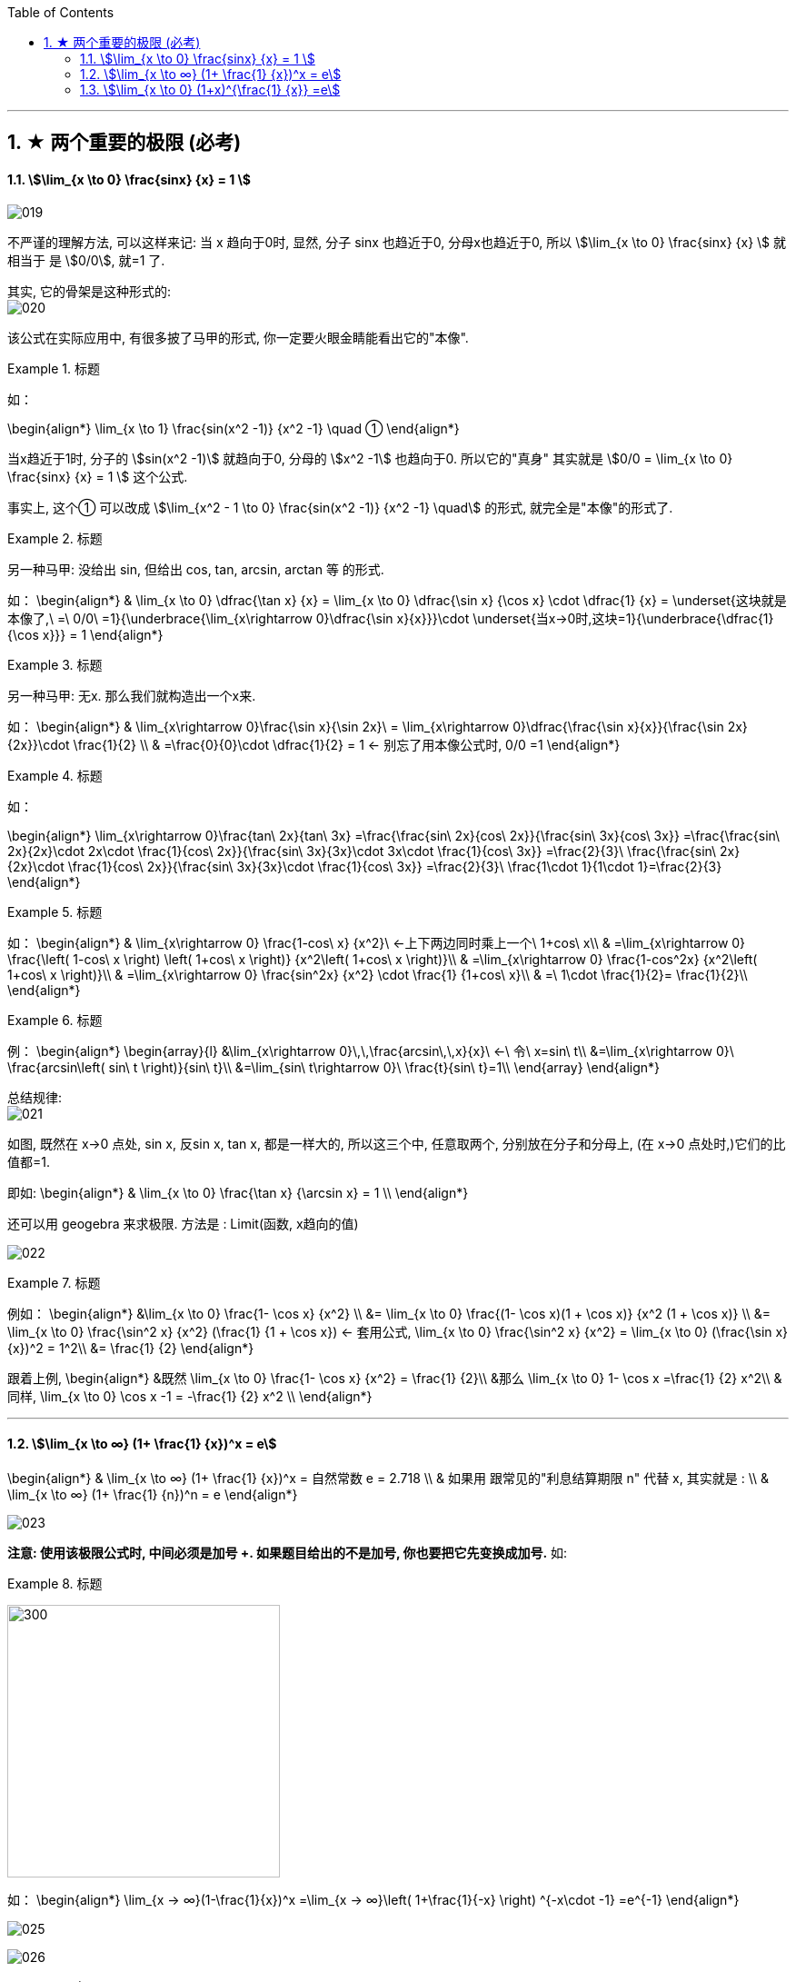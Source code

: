 
:toc:
:toclevels: 3
:sectnums:

---

== ★ 两个重要的极限 (必考)

==== stem:[\lim_{x \to 0} \frac{sinx} {x} = 1 ]

image:img/019.png[]

不严谨的理解方法, 可以这样来记: 当 x 趋向于0时, 显然, 分子 sinx 也趋近于0, 分母x也趋近于0, 所以 stem:[\lim_{x \to 0} \frac{sinx} {x}  ] 就相当于 是 stem:[0/0], 就=1 了.

其实, 它的骨架是这种形式的: +
image:img/020.png[]


该公式在实际应用中, 有很多披了马甲的形式, 你一定要火眼金睛能看出它的"本像".

.标题
====
如：

\begin{align*}
\lim_{x \to 1} \frac{sin(x^2 -1)} {x^2 -1} \quad ①
\end{align*}

当x趋近于1时, 分子的 stem:[sin(x^2 -1)] 就趋向于0, 分母的 stem:[x^2 -1] 也趋向于0. 所以它的"真身" 其实就是 stem:[0/0 =  \lim_{x \to 0} \frac{sinx} {x} = 1 ] 这个公式.

事实上, 这个① 可以改成 stem:[\lim_{x^2 - 1 \to 0} \frac{sin(x^2 -1)} {x^2 -1} \quad] 的形式, 就完全是"本像"的形式了.
====


.标题
====
另一种马甲: 没给出 sin, 但给出  cos, tan, arcsin, arctan 等 的形式.

如：
\begin{align*}
& \lim_{x \to 0} \dfrac{\tan x} {x}
= \lim_{x \to 0} \dfrac{\sin x} {\cos x} \cdot \dfrac{1} {x}
= \underset{这块就是本像了,\ =\ 0/0\ =1}{\underbrace{\lim_{x\rightarrow 0}\dfrac{\sin x}{x}}}\cdot \underset{当x→0时,这块=1}{\underbrace{\dfrac{1}{\cos x}}}
= 1
\end{align*}
====


.标题
====
另一种马甲: 无x. 那么我们就构造出一个x来.

如：
\begin{align*}
& \lim_{x\rightarrow 0}\frac{\sin x}{\sin 2x}\
= \lim_{x\rightarrow 0}\dfrac{\frac{\sin x}{x}}{\frac{\sin 2x}{2x}}\cdot \frac{1}{2} \\
& =\frac{0}{0}\cdot \dfrac{1}{2} = 1  ← 别忘了用本像公式时, 0/0 =1
\end{align*}
====


.标题
====
如：

\begin{align*}
\lim_{x\rightarrow 0}\frac{tan\ 2x}{tan\ 3x}
=\frac{\frac{sin\ 2x}{cos\ 2x}}{\frac{sin\ 3x}{cos\ 3x}}
=\frac{\frac{sin\ 2x}{2x}\cdot 2x\cdot \frac{1}{cos\ 2x}}{\frac{sin\ 3x}{3x}\cdot 3x\cdot \frac{1}{cos\ 3x}}
=\frac{2}{3}\ \frac{\frac{sin\ 2x}{2x}\cdot \frac{1}{cos\ 2x}}{\frac{sin\ 3x}{3x}\cdot \frac{1}{cos\ 3x}}
=\frac{2}{3}\ \frac{1\cdot 1}{1\cdot 1}=\frac{2}{3}
\end{align*}
====


.标题
====
如：
\begin{align*}
& \lim_{x\rightarrow 0} \frac{1-cos\ x} {x^2}\ ←上下两边同时乘上一个\ 1+cos\ x\\
& =\lim_{x\rightarrow 0} \frac{\left( 1-cos\ x \right) \left( 1+cos\ x \right)} {x^2\left( 1+cos\ x \right)}\\
& =\lim_{x\rightarrow 0} \frac{1-cos^2x} {x^2\left( 1+cos\ x \right)}\\
& =\lim_{x\rightarrow 0} \frac{sin^2x} {x^2} \cdot \frac{1} {1+cos\ x}\\
& =\ 1\cdot \frac{1}{2}= \frac{1}{2}\\
\end{align*}
====


.标题
====
例：
\begin{align*}
\begin{array}{l}
	&\lim_{x\rightarrow 0}\,\,\frac{arcsin\,\,x}{x}\ ←\ 令\ x=sin\ t\\
	&=\lim_{x\rightarrow 0}\ \frac{arcsin\left( sin\ t \right)}{sin\ t}\\
	&=\lim_{sin\ t\rightarrow 0}\ \frac{t}{sin\ t}=1\\
\end{array}
\end{align*}
====

总结规律: +
image:img/021.png[]

如图, 既然在 x->0 点处, sin x, 反sin x, tan x, 都是一样大的, 所以这三个中, 任意取两个, 分别放在分子和分母上, (在 x->0 点处时,)它们的比值都=1.

即如:
\begin{align*}
& \lim_{x \to 0} \frac{\tan x} {\arcsin x} = 1 \\
\end{align*}

还可以用 geogebra 来求极限. 方法是 : Limit(函数, x趋向的值)

image:img/022.png[]


.标题
====
例如：
\begin{align*}
&\lim_{x \to 0} \frac{1- \cos x} {x^2} \\
&= \lim_{x \to 0}   \frac{(1- \cos x)(1 + \cos x)} {x^2 (1 + \cos x)} \\
&= \lim_{x \to 0}  \frac{\sin^2 x} {x^2} (\frac{1} {1 + \cos x}) <- 套用公式, \lim_{x \to 0} \frac{\sin^2 x} {x^2} =  \lim_{x \to 0} (\frac{\sin x} {x})^2 = 1^2\\
&= \frac{1} {2}
\end{align*}
====

跟着上例,
\begin{align*}
&既然 \lim_{x \to 0} \frac{1- \cos x} {x^2} = \frac{1} {2}\\
&那么  \lim_{x \to 0} 1- \cos x =\frac{1} {2} x^2\\
& 同样, \lim_{x \to 0} \cos x -1 = -\frac{1} {2} x^2 \\
\end{align*}




---

==== stem:[\lim_{x \to ∞} (1+ \frac{1} {x})^x = e]


\begin{align*}
& \lim_{x \to ∞} (1+ \frac{1} {x})^x = 自然常数 e = 2.718 \\
& 如果用 跟常见的"利息结算期限 n" 代替 x, 其实就是 : \\
& \lim_{x \to ∞} (1+ \frac{1} {n})^n = e
\end{align*}

image:img/023.png[]

**注意: 使用该极限公式时, 中间必须是加号 +. 如果题目给出的不是加号, 你也要把它先变换成加号.** 如:

.标题
====

image:img/028.svg[300,300]

如：
\begin{align*}
\lim_{x -> ∞}(1-\frac{1}{x})^x
=\lim_{x -> ∞}\left( 1+\frac{1}{-x} \right) ^{-x\cdot -1}
=e^{-1}
\end{align*}

image:img/025.png[]
====

image:img/026.png[]

.标题
====

image:img/029.svg[300,300]


例：
\begin{align*}
\lim_{x -> ∞}(1+\frac{1} {3x})^{2x}
=\lim_{x -> ∞}\left[ (1+\frac{1} {3x})^{3x} \right] ^{\frac{2} {3}}
=e^{\frac{2} {3}}
\end{align*}
====


.标题
====

image:img/030.svg[300,300]


例：
\begin{align*}
& \lim_{x \to ∞} (1+ \frac{5} {x})^x \\
& =  \lim_{x \to ∞} (1+ \frac{1} {\frac{x} {5}})^x \\
& =  \lim_{x \to ∞} (1+ \frac{1} {\frac{x} {5}})^{{\frac{x} {5}} \cdot 5} \\
&= e^5
\end{align*}

image:img/027.png[]
====


.标题
====
image:img/031.svg[300,300]

例:

\begin{align*}
\lim_{x\rightarrow \infty} \left( 2+\frac{1}{x} \right) ^x
=2^x \left( 1+\frac{1} {2x} \right) ^x
=2^x \left( 1+\frac{1} {2x} \right) ^{2x \cdot \frac{1} {2}}
=2^x \left[ \underset{这一块,\ 就是e}{\underbrace{\left( 1+\frac{1} {2x} \right) ^{2x}}} \right] ^{\frac{1} {2}}
=2^x e^{\frac{1} {2}}
\end{align*}

但这里, stem:[2^x] 的极限是什么, 就不确定了. 因为 x-> ∞时, x既可以是"正无穷大", 也可以是"负无穷大".

image:img/032.png[]
====

---

==== stem:[\lim_{x \to 0} (1+x)^{\frac{1} {x}} =e]

image:img/033.png[]

.标题
====
例：
\begin{align*}
\lim_{x\rightarrow 0}\left( 1-x \right) ^{\frac{1}{x}}
=\left( 1+\left( -x \right) \right) ^{\frac{1}{x}}
=\left( 1+\left( -x \right) \right) ^{\frac{1}{-x}\cdot \left( -1 \right)}
=e^{-1}
\end{align*}
====

image:img/034.png[]
---


